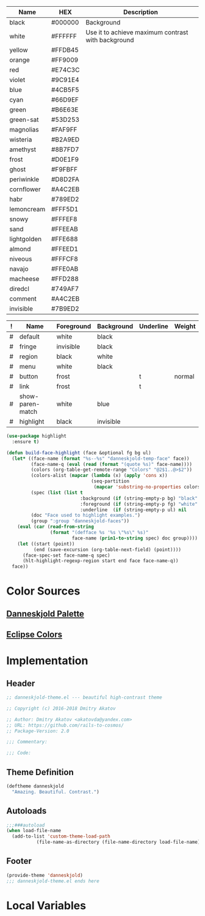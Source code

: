 #+CATEGORY: danneskjold-theme

#+TBLNAME: Colors
| Name        | HEX     | Description                                        |
|-------------+---------+----------------------------------------------------|
| black       | #000000 | Background                                         |
| white       | #FFFFFF | Use it to achieve maximum contrast with background |
| yellow      | #FFDB45 |                                                    |
| orange      | #FF9009 |                                                    |
| red         | #E74C3C |                                                    |
| violet      | #9C91E4 |                                                    |
| blue        | #4CB5F5 |                                                    |
| cyan        | #66D9EF |                                                    |
| green       | #B6E63E |                                                    |
| green-sat   | #53D253 |                                                    |
|-------------+---------+----------------------------------------------------|
| magnolias   | #FAF9FF |                                                    |
| wisteria    | #B2A9ED |                                                    |
| amethyst    | #8B7FD7 |                                                    |
| frost       | #D0E1F9 |                                                    |
| ghost       | #F9FBFF |                                                    |
| periwinkle  | #D8D2FA |                                                    |
| cornflower  | #A4C2EB |                                                    |
| habr        | #789ED2 |                                                    |
| lemoncream  | #FFF5D1 |                                                    |
| snowy       | #FFFEF8 |                                                    |
| sand        | #FFEEAB |                                                    |
| lightgolden | #FFE688 |                                                    |
| almond      | #FFEED1 |                                                    |
| niveous     | #FFFCF8 |                                                    |
| navajo      | #FFE0AB |                                                    |
| macheese    | #FFD288 |                                                    |
| diredcl     | #749AF7 |                                                    |
|-------------+---------+----------------------------------------------------|
| comment     | #A4C2EB |                                                    |
| invisible   | #7B9ED2 |                                                    |

#+TBLNAME: Faces
| ! | Name             | Foreground | Background | Underline | Weight |
|---+------------------+------------+------------+-----------+--------|
| # | default          | white      | black      |           |        |
| # | fringe           | invisible  | black      |           |        |
| # | region           | black      | white      |           |        |
| # | menu             | white      | black      |           |        |
| # | button           | frost      |            | t         | normal |
| # | link             | frost      |            | t         |        |
|---+------------------+------------+------------+-----------+--------|
| # | show-paren-match | white      | blue       |           |        |
| # | highlight        | black      | invisible  |           |        |
#+TBLFM: $2='(build-face-highlight $Name $Foreground $Background $Underline)

#+BEGIN_SRC emacs-lisp :results silent
(use-package highlight
  :ensure t)

(defun build-face-highlight (face &optional fg bg ul)
  (let* ((face-name (format "%s--%s" "danneskjold-temp-face" face))
         (face-name-q (eval (read (format "(quote %s)" face-name))))
         (colors (org-table-get-remote-range "Colors" "@2$1..@>$2"))
         (colors-alist (mapcar (lambda (x) (apply 'cons x))
                               (seq-partition
                                (mapcar 'substring-no-properties colors) 2)))
         (spec (list (list t
                           :background (if (string-empty-p bg) "black" (or (alist-get bg colors-alist nil nil 'string=) bg))
                           :foreground (if (string-empty-p fg) "white" (or (alist-get fg colors-alist nil nil 'string=) fg))
                           :underline  (if (string-empty-p ul) nil     ul))))
         (doc "Face used to highlight examples.")
         (group ":group 'danneskjold-faces"))
    (eval (car (read-from-string
                (format "(defface %s '%s \"%s\" %s)"
                        face-name (prin1-to-string spec) doc group))))
    (let ((start (point))
          (end (save-excursion (org-table-next-field) (point))))
      (face-spec-set face-name-q spec)
      (hlt-highlight-regexp-region start end face face-name-q))
  face))
#+END_SRC

* Color Sources
** [[http://paletton.com/#uid=73E0u0k5MYN00++0R+XaxTye+Kt][Danneskjold Palette]]
** [[http://eclipsecolorthemes.org/?view=theme&id=1][Eclipse Colors]]
* Implementation
** Header
#+BEGIN_SRC emacs-lisp
;; danneskjold-theme.el --- beautiful high-contrast theme

;; Copyright (c) 2016-2018 Dmitry Akatov

;; Author: Dmitry Akatov <akatovda@yandex.com>
;; URL: https://github.com/rails-to-cosmos/
;; Package-Version: 2.0

;;; Commentary:

;;; Code:
#+END_SRC
** Theme Definition
#+BEGIN_SRC emacs-lisp
(deftheme danneskjold
  "Amazing. Beautiful. Contrast.")
#+END_SRC
** Autoloads
#+BEGIN_SRC emacs-lisp
;;;###autoload
(when load-file-name
  (add-to-list 'custom-theme-load-path
	       (file-name-as-directory (file-name-directory load-file-name))))
#+END_SRC
** Footer
#+BEGIN_SRC emacs-lisp
(provide-theme 'danneskjold)
;;; danneskjold-theme.el ends here
#+END_SRC
* Local Variables
# CONSTANTS: org-table-separator-space=" "
# Local Variables:
# firestarter: (org-babel-tangle)
# eval: (rainbow-mode)
# eval: (face-remap-add-relative 'org-table :foreground "#7B9ED2")
# eval: (face-remap-add-relative 'org-formula :foreground "#D0E1F9")
# End:
